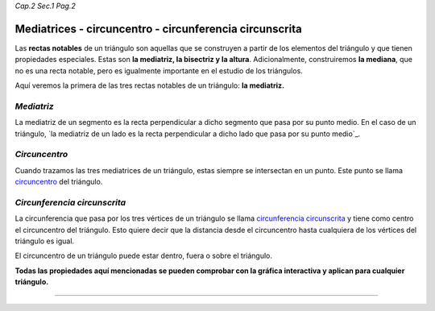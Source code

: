 *Cap.2 Sec.1 Pag.2*

Mediatrices - circuncentro - circunferencia circunscrita
===============================================================================

Las **rectas notables** de un triángulo son aquellas que se construyen a partir
de los elementos del triángulo y que tienen propiedades especiales. Estas son
**la mediatriz, la bisectriz y la altura**. Adicionalmente, construiremos **la
mediana**, que no es una recta notable, pero es igualmente importante en el
estudio de los triángulos.

Aquí veremos la primera de las tres rectas notables de un triángulo: **la
mediatriz.**

*Mediatriz*
-----------

La mediatriz de un segmento es la recta perpendicular a dicho segmento que pasa
por su punto medio. En el caso de un triángulo, `la mediatriz de un lado es la
recta perpendicular a dicho lado que pasa por su punto medio`_.

*Circuncentro*
--------------

Cuando trazamos las tres mediatrices de un triángulo, estas siempre se
intersectan en un punto. Este punto se llama `circuncentro`_ del triángulo.

*Circunferencia circunscrita*
-----------------------------

La circunferencia que pasa por los tres vértices de un triángulo se llama
`circunferencia circunscrita`_ y tiene como centro el circuncentro del
triángulo. Esto quiere decir que la distancia desde el circuncentro hasta
cualquiera de los vértices del triángulo es igual.

El circuncentro de un triángulo puede estar dentro, fuera o sobre el triángulo.

**Todas las propiedades aquí mencionadas se pueden comprobar con la gráfica
interactiva y aplican para cualquier triángulo.**

-------------------
